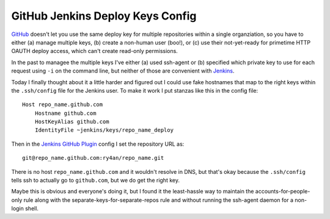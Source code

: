 GitHub Jenkins Deploy Keys Config
=================================

GitHub_ doesn't let you use the same deploy key for multiple repositories within
a single organziation, so you have to either (a) manage multiple keys, (b)
create a non-human user (boo!), or (c) use their not-yet-ready for primetime
HTTP OAUTH deploy access, which can't create read-only permissions.

In the past to managee the multiple keys I've either (a) used ssh-agent or (b)
specified which private key to use for each request using ``-i`` on the command
line, but neither of those are convenient with Jenkins_.

Today I finally thought about it a little harder and figured out I could use
fake hostnames that map to the right keys within the ``.ssh/config`` file for the
Jenkins user.  To make it work I put stanzas like this in the config file::

    Host repo_name.github.com
        Hostname github.com
        HostKeyAlias github.com
        IdentityFile ~jenkins/keys/repo_name_deploy

Then in the `Jenkins GitHub Plugin`_  config I set the repository URL as::

    git@repo_name.github.com:ry4an/repo_name.git

There is no host ``repo_name.github.com`` and it wouldn't resolve in DNS, but
that's okay because the ``.ssh/config`` tells ssh to actually go to ``github.com``,
but we do get the right key.

Maybe this is obvious and everyone's doing it, but I found it the least-hassle
way to maintain the accounts-for-people-only rule along with the
separate-keys-for-separate-repos rule and without running the ssh-agent daemon
for a non-login shell.

.. _GitHub: http://github.com
.. _Jenkins: http://jenkins-ci.org/
.. _Jenkins GitHub Plugin: https://wiki.jenkins-ci.org/display/JENKINS/GitHub+Plugin


.. tags: software,ideas-built,security
